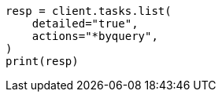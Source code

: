 // docs/update-by-query.asciidoc:468

[source, python]
----
resp = client.tasks.list(
    detailed="true",
    actions="*byquery",
)
print(resp)
----